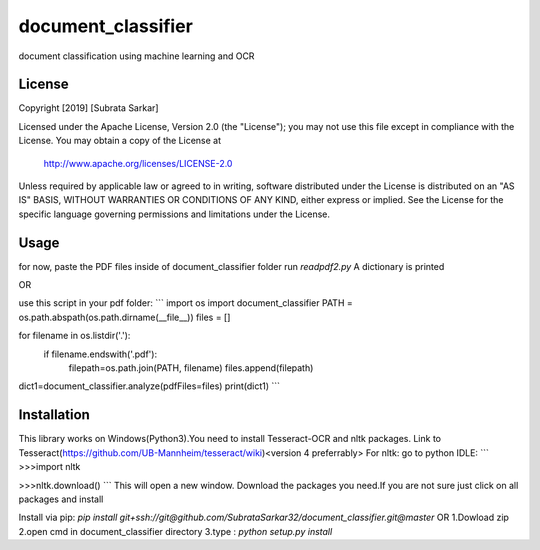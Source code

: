 ==============
document_classifier
==============
document classification using machine learning and OCR

License
=======

Copyright [2019] [Subrata Sarkar]

Licensed under the Apache License, Version 2.0 (the "License");
you may not use this file except in compliance with the License.
You may obtain a copy of the License at

    http://www.apache.org/licenses/LICENSE-2.0

Unless required by applicable law or agreed to in writing, software
distributed under the License is distributed on an "AS IS" BASIS,
WITHOUT WARRANTIES OR CONDITIONS OF ANY KIND, either express or implied.
See the License for the specific language governing permissions and
limitations under the License.

Usage
=====
for now,
paste the PDF files inside of document_classifier folder
run `readpdf2.py`
A dictionary is printed

OR

use this script in your pdf folder:
```
import os
import document_classifier
PATH = os.path.abspath(os.path.dirname(__file__))
files = []

for filename in os.listdir('.'):
      if filename.endswith('.pdf'):
        filepath=os.path.join(PATH, filename)
        files.append(filepath)

dict1=document_classifier.analyze(pdfFiles=files)
print(dict1)
```

Installation
=====
This library works on Windows(Python3).You need to install Tesseract-OCR and nltk packages.
Link to Tesseract(https://github.com/UB-Mannheim/tesseract/wiki)<version 4 preferrably>
For nltk:
go to python IDLE:
```
>>>import nltk

>>>nltk.download()
```
This will open a new window.
Download the packages you need.If you are not sure just click on all packages and install


Install via pip:
`pip install git+ssh://git@github.com/SubrataSarkar32/document_classifier.git@master`
OR
1.Dowload zip
2.open cmd in document_classifier directory
3.type : `python setup.py install` 